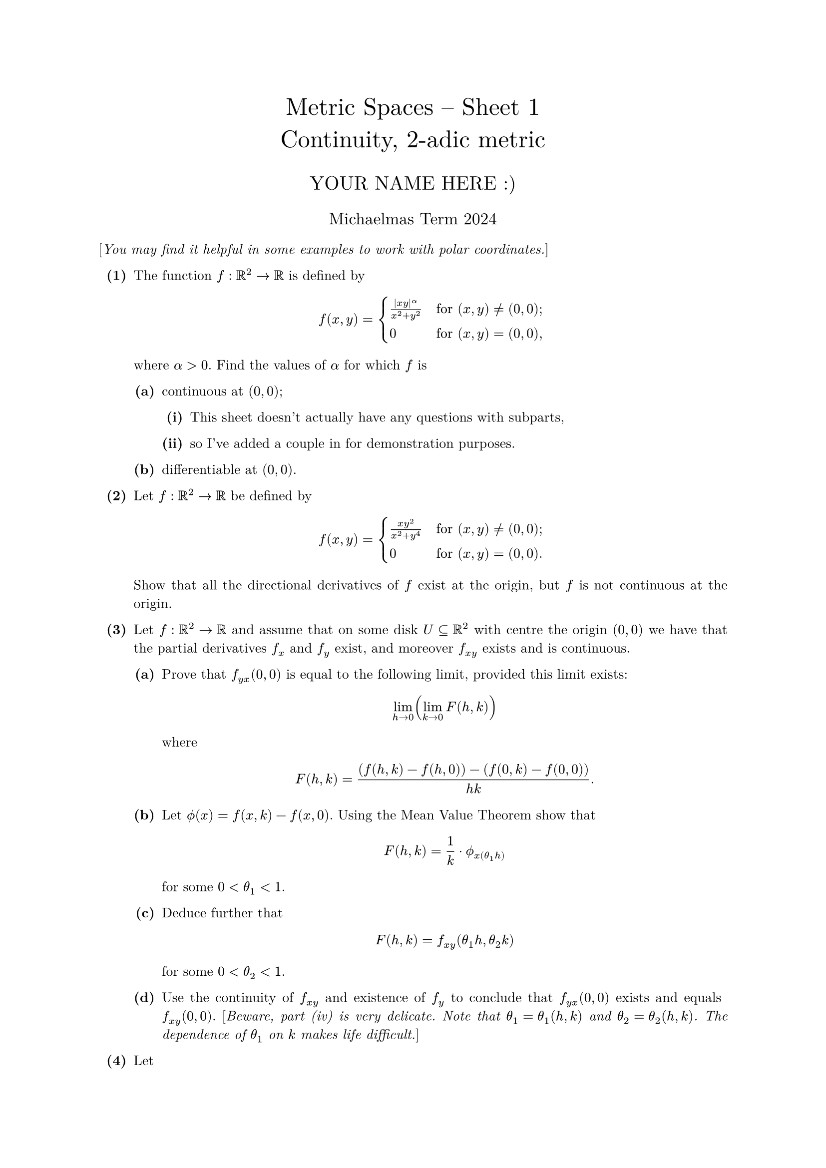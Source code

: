 #set text(size: 10pt, font: "New Computer Modern")
#set par(justify: true)
#set enum(numbering: n => [*(#n)*])
#let parts(body) = {set enum(numbering: n => strong(numbering("(a)",n))); body}
#let subparts(body) = {set enum(numbering: n => strong(numbering("(i)",n))); body}
#let solution(body) = block(
	stroke: 1pt + rgb(40, 40, 40, 200), radius: 1pt, width: 100%, inset: 1em, strong("Solution:") + v(0pt) + body
)
#let mb(body) = math.upright(math.bold(body))

#align(center, text(1.75em)[Metric Spaces -- Sheet 1\ Continuity, 2-adic metric])
#align(center, text(1.4em)[YOUR NAME HERE :)])
#align(center, text(1.2em)[Michaelmas Term 2024])

[_You may find it helpful in some examples to work with polar coordinates._]

	
+ /* 1 */ The function $f:bb(R)^2 -> bb(R)$ is defined by $ 
		f(x,y)=cases(
			(|x y|^alpha)/(x^2+y^2)  quad&  "for" (x\,y)!=(0\,0)\;,
			0  quad&  "for" (x\,y)=(0\,0)\,
		)
	 $ where $alpha>0$. Find the values of $alpha$ for which $f$ is
	#parts[
		+ /* 1a */ continuous at $(0,0)$;
			#subparts[
				+ /* 1ai */ This sheet doesn't actually have any questions with subparts,
					
				+ /* 1aii */ so I've added a couple in for demonstration purposes.
			]
			
		+ /* 1b */ differentiable at $(0,0)$.
	]
	
	
	
+ /* 2 */ Let $f:bb(R)^2 -> bb(R)$ be defined by $ 
		f(x,y)=cases(
			(x y^2)/(x^2+y^4)  quad&  "for" (x\,y)!=(0\,0)\;,
			0  quad&  "for" (x\,y)=(0\,0).
		)
	 $ Show that all the directional derivatives of $f$ exist at the origin, but $f$ is not continuous at the origin.
	
	
	
+ /* 3 */ Let $f:bb(R)^2 -> bb(R)$ and assume that on some disk $U subset.eq bb(R)^2$ with centre the origin $(0,0)$ we have that the partial derivatives $f_x$ and $f_y$ exist, and moreover $f_(x y)$ exists and is continuous.
	#parts[
		+ /* 3a */ Prove that $f_(y x)(0,0)$ is equal to the following limit, provided this limit exists: $ 
				lim_(h ->0)(lim_(k ->0)F(h,k))
			 $ where $ 
				F(h,k)=((f(h,k)-f(h,0))-(f(0,k)-f(0,0)))/(h k).
			 $
			
		+ /* 3b */ Let $phi.alt(x)=f(x,k)-f(x,0)$. Using the Mean Value Theorem show that $ 
				F(h,k)=(1)/(k) dot.c phi.alt_x(theta_1h)
			 $ for some $0<theta_1<1$.
			
		+ /* 3c */ Deduce further that $ 
				F(h,k)=f_(x y)(theta_1h,theta_2k)
			 $ for some $0<theta_2<1$.
			
		+ /* 3d */ Use the continuity of $f_(x y)$ and existence of $f_y$ to conclude that $f_(y x)(0,0)$ exists and equals $f_(x y)(0,0)$. [_Beware, part (iv) is very delicate. Note that $theta_1=theta_1(h,k)$ and $theta_2=theta_2(h,k)$. The dependence of $theta_1$ on $k$ makes life difficult._]
	]
	
	
	
+ /* 4 */ Let $ 
		f(x, y)=cases(
			(x y(x^2-y^2))/(x^2+y^2)  quad&  "for" (x\,y)!=(0\,0)\;,
			0  quad&  "for" (x\,y)=(0\,0).
		)
	 $
	#parts[
		+ /* 4a */ Show that $f in C^1(bb(R)^2,bb(R))$, that is, $f$ has continuous partial derivatives everywhere. [_You may assume that rational functions in $x$ and $y$ are continuous wherever they are defined._]
			
		+ /* 4b */ For $(a,b)!=(0,0)$ show that $f_(x y)(a,b)$ and $f_(y x)(a,b)$ exist and are equal.
			
		+ /* 4c */ However, prove that $f_(x y)(0,0)=-1$ and $f_(y x)(0,0)=1$.
	]
	
	
	
+ /* 5 */ Let $U subset.eq bb(R)^2$ and $u_(0), u_(1) in U$. Let $P_(0,1)$ denote the set of all paths between $u_(0)$ and $u_(1)$. Show that homotopy defines an equivalence relation on $P_(0,1)$.
	
	
	
+ /* 6 */ Assume $U subset.eq bb(R)^2$ is _convex_ (that is to say, the straight line segment joining any two points $u, v in U$ lies wholly within $U$), show that $U$ is path-connected. Moreover for any $u in U$, prove carefully that any path joining $u$ and $u$ is homotopic to the trivial path.
	
	
	
+ /* 7 */ Show that there is no continuous injective map $f: bb(R)^2 -> bb(R)$. [_Hint: consider the restriction of $f$ to $bb(R)^2 without{a}$, for a suitable point a._]
	
	
	
+ /* 8 */ Let $A subset.eq bb(R)^2$ be the set of all points with at least one rational coordinate. Is $A$ connected? What if the points with both coordinates rational are removed from $A$?
	
	
	
+ /* 9 */ Which of the following subsets of $bb(R)^2$ are open, which are closed, and which are neither? (No proofs are required.) $ 
		[0,1]times{0},wide
		(0,1)times{0},wide
		{(x,y):1<4 x^2+y^2<4},\ 
		{(x, y): x y=1}wide
		bb(Z) times bb(R),wide
		{(x,y): x in bb(Z)  "and"  y>0}.
	 $
	
	
	
+ /* 10 */ Let $f: bb(R)^2 -> bb(R)^2$ be defined as $f(x, y)=(e^(x) cos (y), e^(x) sin (y))$. Show that $f$ has a local inverse in a neighbourhood of any point in $bb(R)^2$, but does not have an inverse defined on the whole of $bb(R)^2$.
	
	
	
+ /* 11 */ By considering the function defined by $ 
		f(x)=(x)/(2)+x^2 sin ((1)/(x) ) "for" x !=0;quad
		f(0)=0
	 $ show that the assumption on continuous partial derivatives cannot be removed from the statement of the Inverse Function Theorem in $bb(R)^2$.